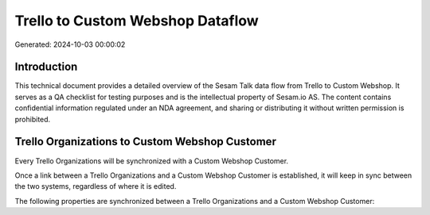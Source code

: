 =================================
Trello to Custom Webshop Dataflow
=================================

Generated: 2024-10-03 00:00:02

Introduction
------------

This technical document provides a detailed overview of the Sesam Talk data flow from Trello to Custom Webshop. It serves as a QA checklist for testing purposes and is the intellectual property of Sesam.io AS. The content contains confidential information regulated under an NDA agreement, and sharing or distributing it without written permission is prohibited.

Trello Organizations to Custom Webshop Customer
-----------------------------------------------
Every Trello Organizations will be synchronized with a Custom Webshop Customer.

Once a link between a Trello Organizations and a Custom Webshop Customer is established, it will keep in sync between the two systems, regardless of where it is edited.

The following properties are synchronized between a Trello Organizations and a Custom Webshop Customer:

.. list-table::
   :header-rows: 1

   * - Trello Organizations Property
     - Custom Webshop Customer Property
     - Custom Webshop Data Type

